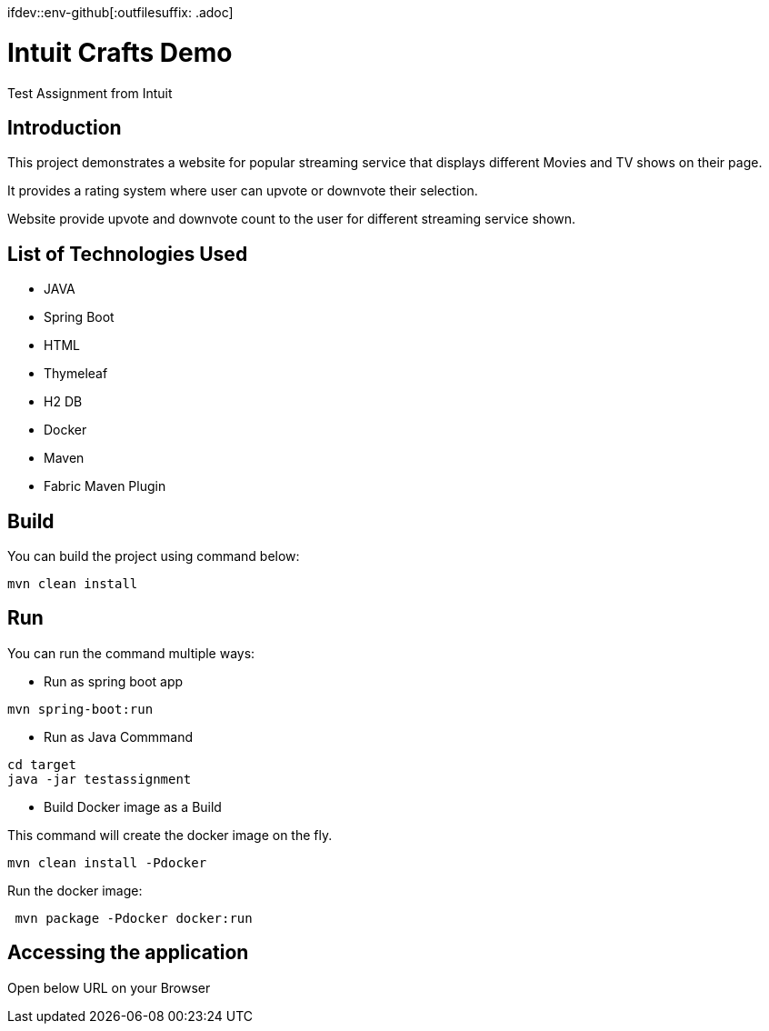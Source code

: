 :toc:
:toc-placement!:
:toc-position: left
:toclevels: 5
:imagesdir: images
:source-highlighter: highlight
ifdev::env-github[:outfilesuffix: .adoc]

= Intuit Crafts Demo

Test Assignment from Intuit

== Introduction

This project demonstrates a website for popular streaming service that displays different Movies and TV shows on their page.

It provides a rating system where user can upvote or downvote their selection.

Website provide upvote and downvote count to the user for different streaming service shown.

== List of Technologies Used

* JAVA
* Spring Boot
* HTML
* Thymeleaf
* H2 DB
* Docker
* Maven
* Fabric Maven Plugin

== Build

You can build the project using command below:

[source]
----
mvn clean install
----

== Run

You can run the command multiple ways:

* Run as spring boot app

[source]
----
mvn spring-boot:run
----

* Run as Java Commmand

[source]
----
cd target
java -jar testassignment
----

* Build Docker image as a Build

This command will create the docker image on the fly.

[source]
----
mvn clean install -Pdocker
----


Run the docker image:

[source]
----
 mvn package -Pdocker docker:run
----


== Accessing the application

Open below URL on your Browser

```http://localhost:8080/index```








